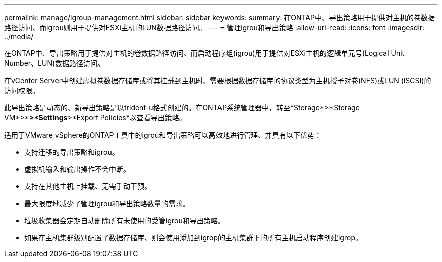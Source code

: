---
permalink: manage/igroup-management.html 
sidebar: sidebar 
keywords:  
summary: 在ONTAP中、导出策略用于提供对主机的卷数据路径访问、而igrou则用于提供对ESXi主机的LUN数据路径访问。 
---
= 管理igrou和导出策略
:allow-uri-read: 
:icons: font
:imagesdir: ../media/


[role="lead"]
在ONTAP中、导出策略用于提供对主机的卷数据路径访问、而启动程序组(igrou)用于提供对ESXi主机的逻辑单元号(Logical Unit Number、LUN)数据路径访问。

在vCenter Server中创建虚拟卷数据存储库或将其挂载到主机时、需要根据数据存储库的协议类型为主机授予对卷(NFS)或LUN (iSCSI)的访问权限。

此导出策略是动态的、新导出策略是以trident-u格式创建的。在ONTAP系统管理器中，转至*Storage*>*Storage VM*>*[Storage VM name]*>*Settings*>*Export Policies*以查看导出策略。

适用于VMware vSphere的ONTAP工具中的igrou和导出策略可以高效地进行管理、并具有以下优势：

* 支持迁移的导出策略和igrou。
* 虚拟机输入和输出操作不会中断。
* 支持在其他主机上挂载、无需手动干预。
* 最大限度地减少了管理igrou和导出策略数量的需求。
* 垃圾收集器会定期自动删除所有未使用的受管igrou和导出策略。
* 如果在主机集群级别配置了数据存储库、则会使用添加到igrop的主机集群下的所有主机启动程序创建igrop。

